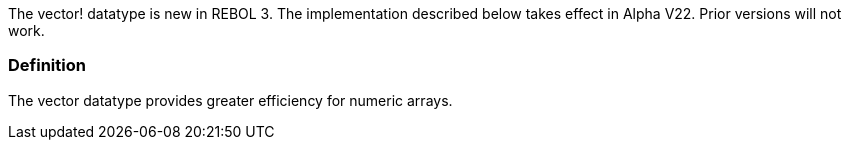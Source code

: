 The vector! datatype is new in REBOL 3. The implementation described
below takes effect in Alpha V22. Prior versions will not work.


Definition
~~~~~~~~~~

The vector datatype provides greater efficiency for numeric
arrays.